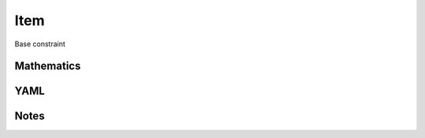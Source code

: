 Item
=========

Base constraint

.. image:: images/Item.svg

Mathematics
-----------



YAML
----

.. code-block:: yaml

    

Notes
-----

